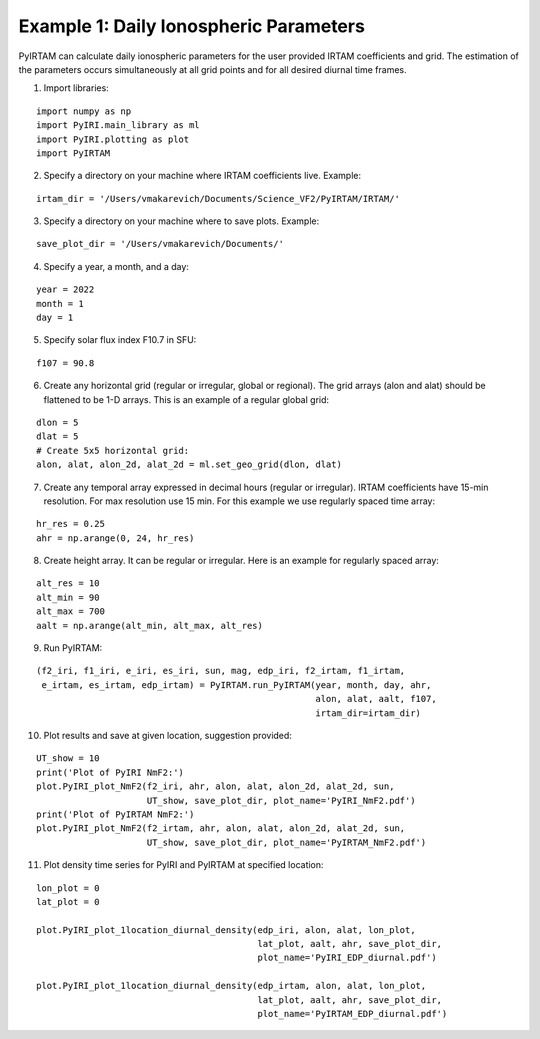 Example 1: Daily Ionospheric Parameters
=======================================

PyIRTAM can calculate daily ionospheric parameters for the user provided
IRTAM coefficients and grid. The estimation of the parameters occurs
simultaneously at all grid points and for all desired diurnal time frames. 

1. Import libraries:

::

   import numpy as np
   import PyIRI.main_library as ml
   import PyIRI.plotting as plot
   import PyIRTAM

2. Specify a directory on your machine where IRTAM coefficients live. Example:


::

   irtam_dir = '/Users/vmakarevich/Documents/Science_VF2/PyIRTAM/IRTAM/'

3. Specify a directory on your machine where to save plots. Example:


::

   save_plot_dir = '/Users/vmakarevich/Documents/'

4. Specify a year, a month, and a day:

::

   year = 2022
   month = 1
   day = 1

5. Specify solar flux index F10.7 in SFU:

::

   f107 = 90.8

6. Create any horizontal grid (regular or irregular, global or regional).
   The grid arrays (alon and alat) should be flattened to be 1-D arrays. 
   This is an example of a regular global grid:

::

   dlon = 5
   dlat = 5
   # Create 5x5 horizontal grid:
   alon, alat, alon_2d, alat_2d = ml.set_geo_grid(dlon, dlat)

7. Create any temporal array expressed in decimal hours (regular or irregular).
   IRTAM coefficients have 15-min resolution. For max resolution use 15 min.
   For this example we use regularly spaced time array:

::

   hr_res = 0.25
   ahr = np.arange(0, 24, hr_res)

8. Create height array. It can be regular or irregular.
   Here is an example for regularly spaced array:

::

   alt_res = 10
   alt_min = 90
   alt_max = 700
   aalt = np.arange(alt_min, alt_max, alt_res)
   
9. Run PyIRTAM:

::

   (f2_iri, f1_iri, e_iri, es_iri, sun, mag, edp_iri, f2_irtam, f1_irtam,
    e_irtam, es_irtam, edp_irtam) = PyIRTAM.run_PyIRTAM(year, month, day, ahr,
                                                        alon, alat, aalt, f107,
                                                        irtam_dir=irtam_dir)

10. Plot results and save at given location, suggestion provided:

::

   UT_show = 10
   print('Plot of PyIRI NmF2:')
   plot.PyIRI_plot_NmF2(f2_iri, ahr, alon, alat, alon_2d, alat_2d, sun,
                        UT_show, save_plot_dir, plot_name='PyIRI_NmF2.pdf')
   print('Plot of PyIRTAM NmF2:')
   plot.PyIRI_plot_NmF2(f2_irtam, ahr, alon, alat, alon_2d, alat_2d, sun,
                        UT_show, save_plot_dir, plot_name='PyIRTAM_NmF2.pdf')


.. image:: Figs/PyIRI_NmF2.pdf
    :width: 600px
    :align: center
    :alt: Global distribution of NmF2 from PyIRI.

.. image:: Figs/PyIRTAM_NmF2.pdf
    :width: 600px
    :align: center
    :alt: Global distribution of NmF2 from PyIRTAM.

   print('Plot of PyIRI hmF2:')
   plot.PyIRI_plot_hmF2(f2_iri, ahr, alon, alat, alon_2d, alat_2d, sun,
                        UT_show, save_plot_dir, plot_name='PyIRI_hmF2.pdf')
   print('Plot of PyIRTAM hmF2:')
   plot.PyIRI_plot_hmF2(f2_irtam, ahr, alon, alat, alon_2d, alat_2d, sun,
                        UT_show, save_plot_dir, plot_name='PyIRTAM_hmF2.pdf')

.. image:: Figs/PyIRI_hmF2.pdf
    :width: 600px
    :align: center
    :alt: Global distribution of hmF2 from PyIRI.

.. image:: Figs/PyIRTAM_hmF2.pdf
    :width: 600px
    :align: center
    :alt: Global distribution of hmF2 from PyIRTAM.

11. Plot density time series for PyIRI and PyIRTAM at specified location:

::

   lon_plot = 0
   lat_plot = 0
   
   plot.PyIRI_plot_1location_diurnal_density(edp_iri, alon, alat, lon_plot,
                                             lat_plot, aalt, ahr, save_plot_dir,
                                             plot_name='PyIRI_EDP_diurnal.pdf')

   plot.PyIRI_plot_1location_diurnal_density(edp_irtam, alon, alat, lon_plot,
                                             lat_plot, aalt, ahr, save_plot_dir,
                                             plot_name='PyIRTAM_EDP_diurnal.pdf')

.. image:: Figs/PyIRI_diurnal.pdf
    :width: 600px
    :align: center
    :alt: Diurnal distribution of density from PyIRI.

.. image:: Figs/PyIRTAM_diurnal.pdf
    :width: 600px
    :align: center
    :alt: Diurnal distribution of density from PyIRTAM.
